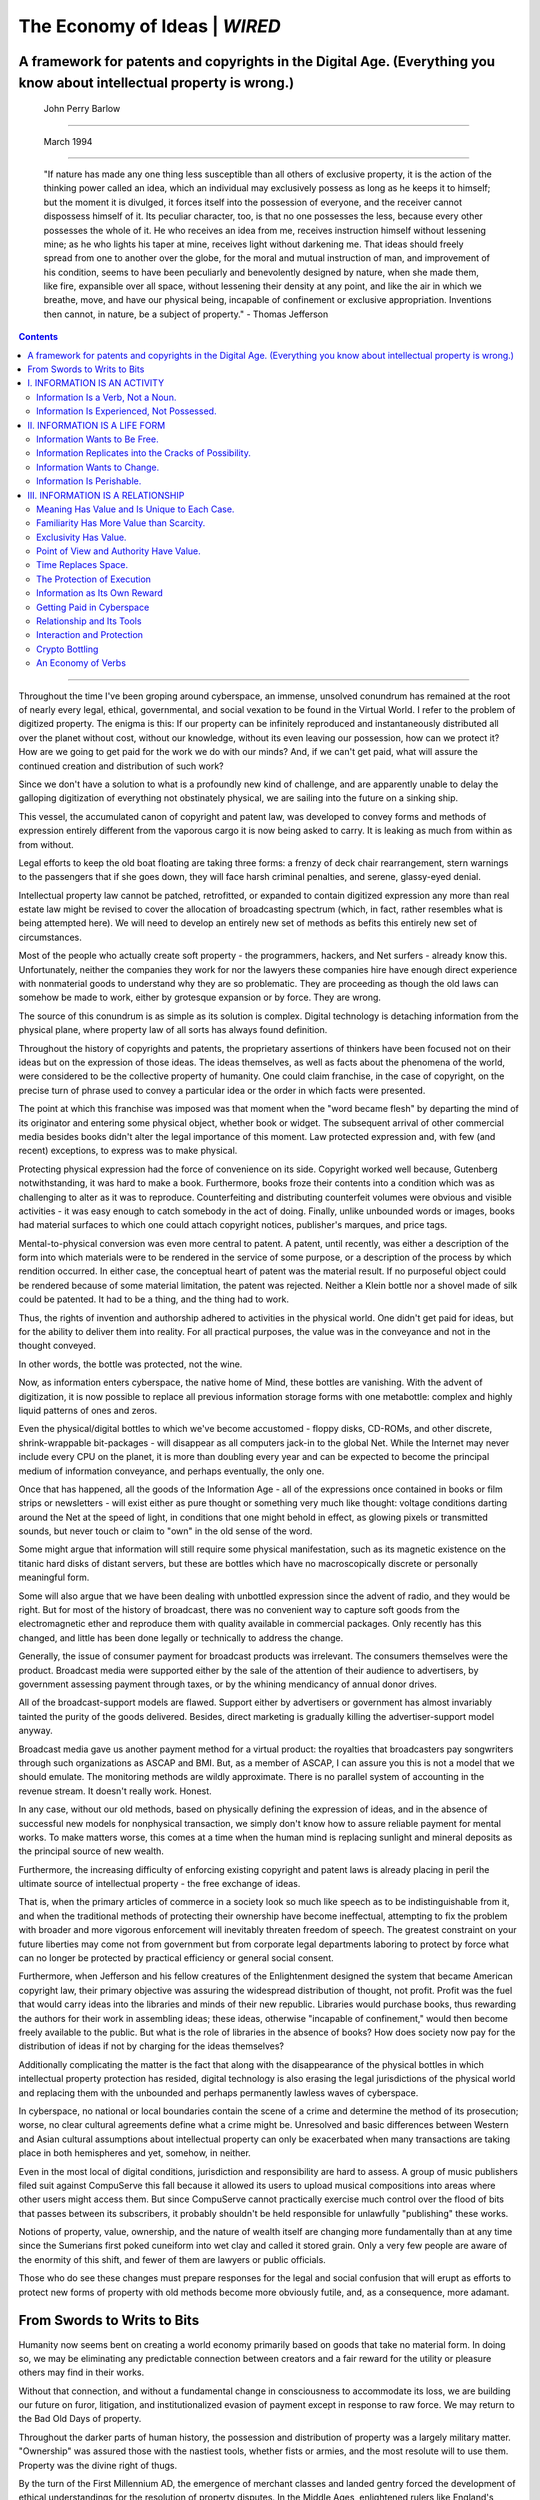 .. _header-n186:

The Economy of Ideas \| *WIRED*
===============================

.. _header-n188:

A framework for patents and copyrights in the Digital Age. (Everything you know about intellectual property is wrong.)
----------------------------------------------------------------------------------------------------------------------

.. _header-n189:

 John Perry Barlow 
~~~~~~~~~~~~~~~~~

.. _header-n190:

 March 1994
~~~~~~~~~~

   "If nature has made any one thing less susceptible than all others of
   exclusive property, it is the action of the thinking power called an
   idea, which an individual may exclusively possess as long as he keeps
   it to himself; but the moment it is divulged, it forces itself into
   the possession of everyone, and the receiver cannot dispossess
   himself of it. Its peculiar character, too, is that no one possesses
   the less, because every other possesses the whole of it. He who
   receives an idea from me, receives instruction himself without
   lessening mine; as he who lights his taper at mine, receives light
   without darkening me. That ideas should freely spread from one to
   another over the globe, for the moral and mutual instruction of man,
   and improvement of his condition, seems to have been peculiarly and
   benevolently designed by nature, when she made them, like fire,
   expansible over all space, without lessening their density at any
   point, and like the air in which we breathe, move, and have our
   physical being, incapable of confinement or exclusive appropriation.
   Inventions then cannot, in nature, be a subject of property." -
   Thomas Jefferson

.. contents::

--------------

Throughout the time I've been groping around cyberspace, an immense,
unsolved conundrum has remained at the root of nearly every legal,
ethical, governmental, and social vexation to be found in the Virtual
World. I refer to the problem of digitized property. The enigma is this:
If our property can be infinitely reproduced and instantaneously
distributed all over the planet without cost, without our knowledge,
without its even leaving our possession, how can we protect it? How are
we going to get paid for the work we do with our minds? And, if we can't
get paid, what will assure the continued creation and distribution of
such work?

Since we don't have a solution to what is a profoundly new kind of
challenge, and are apparently unable to delay the galloping digitization
of everything not obstinately physical, we are sailing into the future
on a sinking ship.

This vessel, the accumulated canon of copyright and patent law, was
developed to convey forms and methods of expression entirely different
from the vaporous cargo it is now being asked to carry. It is leaking as
much from within as from without.

Legal efforts to keep the old boat floating are taking three forms: a
frenzy of deck chair rearrangement, stern warnings to the passengers
that if she goes down, they will face harsh criminal penalties, and
serene, glassy-eyed denial.

Intellectual property law cannot be patched, retrofitted, or expanded to
contain digitized expression any more than real estate law might be
revised to cover the allocation of broadcasting spectrum (which, in
fact, rather resembles what is being attempted here). We will need to
develop an entirely new set of methods as befits this entirely new set
of circumstances.

Most of the people who actually create soft property - the programmers,
hackers, and Net surfers - already know this. Unfortunately, neither the
companies they work for nor the lawyers these companies hire have enough
direct experience with nonmaterial goods to understand why they are so
problematic. They are proceeding as though the old laws can somehow be
made to work, either by grotesque expansion or by force. They are wrong.

The source of this conundrum is as simple as its solution is complex.
Digital technology is detaching information from the physical plane,
where property law of all sorts has always found definition.

Throughout the history of copyrights and patents, the proprietary
assertions of thinkers have been focused not on their ideas but on the
expression of those ideas. The ideas themselves, as well as facts about
the phenomena of the world, were considered to be the collective
property of humanity. One could claim franchise, in the case of
copyright, on the precise turn of phrase used to convey a particular
idea or the order in which facts were presented.

The point at which this franchise was imposed was that moment when the
"word became flesh" by departing the mind of its originator and entering
some physical object, whether book or widget. The subsequent arrival of
other commercial media besides books didn't alter the legal importance
of this moment. Law protected expression and, with few (and recent)
exceptions, to express was to make physical.

Protecting physical expression had the force of convenience on its side.
Copyright worked well because, Gutenberg notwithstanding, it was hard to
make a book. Furthermore, books froze their contents into a condition
which was as challenging to alter as it was to reproduce. Counterfeiting
and distributing counterfeit volumes were obvious and visible activities
- it was easy enough to catch somebody in the act of doing. Finally,
unlike unbounded words or images, books had material surfaces to which
one could attach copyright notices, publisher's marques, and price tags.

Mental-to-physical conversion was even more central to patent. A patent,
until recently, was either a description of the form into which
materials were to be rendered in the service of some purpose, or a
description of the process by which rendition occurred. In either case,
the conceptual heart of patent was the material result. If no purposeful
object could be rendered because of some material limitation, the patent
was rejected. Neither a Klein bottle nor a shovel made of silk could be
patented. It had to be a thing, and the thing had to work.

Thus, the rights of invention and authorship adhered to activities in
the physical world. One didn't get paid for ideas, but for the ability
to deliver them into reality. For all practical purposes, the value was
in the conveyance and not in the thought conveyed.

In other words, the bottle was protected, not the wine.

Now, as information enters cyberspace, the native home of Mind, these
bottles are vanishing. With the advent of digitization, it is now
possible to replace all previous information storage forms with one
metabottle: complex and highly liquid patterns of ones and zeros.

Even the physical/digital bottles to which we've become accustomed -
floppy disks, CD-ROMs, and other discrete, shrink-wrappable bit-packages
- will disappear as all computers jack-in to the global Net. While the
Internet may never include every CPU on the planet, it is more than
doubling every year and can be expected to become the principal medium
of information conveyance, and perhaps eventually, the only one.

Once that has happened, all the goods of the Information Age - all of
the expressions once contained in books or film strips or newsletters -
will exist either as pure thought or something very much like thought:
voltage conditions darting around the Net at the speed of light, in
conditions that one might behold in effect, as glowing pixels or
transmitted sounds, but never touch or claim to "own" in the old sense
of the word.

Some might argue that information will still require some physical
manifestation, such as its magnetic existence on the titanic hard disks
of distant servers, but these are bottles which have no macroscopically
discrete or personally meaningful form.

Some will also argue that we have been dealing with unbottled expression
since the advent of radio, and they would be right. But for most of the
history of broadcast, there was no convenient way to capture soft goods
from the electromagnetic ether and reproduce them with quality available
in commercial packages. Only recently has this changed, and little has
been done legally or technically to address the change.

Generally, the issue of consumer payment for broadcast products was
irrelevant. The consumers themselves were the product. Broadcast media
were supported either by the sale of the attention of their audience to
advertisers, by government assessing payment through taxes, or by the
whining mendicancy of annual donor drives.

All of the broadcast-support models are flawed. Support either by
advertisers or government has almost invariably tainted the purity of
the goods delivered. Besides, direct marketing is gradually killing the
advertiser-support model anyway.

Broadcast media gave us another payment method for a virtual product:
the royalties that broadcasters pay songwriters through such
organizations as ASCAP and BMI. But, as a member of ASCAP, I can assure
you this is not a model that we should emulate. The monitoring methods
are wildly approximate. There is no parallel system of accounting in the
revenue stream. It doesn't really work. Honest.

In any case, without our old methods, based on physically defining the
expression of ideas, and in the absence of successful new models for
nonphysical transaction, we simply don't know how to assure reliable
payment for mental works. To make matters worse, this comes at a time
when the human mind is replacing sunlight and mineral deposits as the
principal source of new wealth.

Furthermore, the increasing difficulty of enforcing existing copyright
and patent laws is already placing in peril the ultimate source of
intellectual property - the free exchange of ideas.

That is, when the primary articles of commerce in a society look so much
like speech as to be indistinguishable from it, and when the traditional
methods of protecting their ownership have become ineffectual,
attempting to fix the problem with broader and more vigorous enforcement
will inevitably threaten freedom of speech. The greatest constraint on
your future liberties may come not from government but from corporate
legal departments laboring to protect by force what can no longer be
protected by practical efficiency or general social consent.

Furthermore, when Jefferson and his fellow creatures of the
Enlightenment designed the system that became American copyright law,
their primary objective was assuring the widespread distribution of
thought, not profit. Profit was the fuel that would carry ideas into the
libraries and minds of their new republic. Libraries would purchase
books, thus rewarding the authors for their work in assembling ideas;
these ideas, otherwise "incapable of confinement," would then become
freely available to the public. But what is the role of libraries in the
absence of books? How does society now pay for the distribution of ideas
if not by charging for the ideas themselves?

Additionally complicating the matter is the fact that along with the
disappearance of the physical bottles in which intellectual property
protection has resided, digital technology is also erasing the legal
jurisdictions of the physical world and replacing them with the
unbounded and perhaps permanently lawless waves of cyberspace.

In cyberspace, no national or local boundaries contain the scene of a
crime and determine the method of its prosecution; worse, no clear
cultural agreements define what a crime might be. Unresolved and basic
differences between Western and Asian cultural assumptions about
intellectual property can only be exacerbated when many transactions are
taking place in both hemispheres and yet, somehow, in neither.

Even in the most local of digital conditions, jurisdiction and
responsibility are hard to assess. A group of music publishers filed
suit against CompuServe this fall because it allowed its users to upload
musical compositions into areas where other users might access them. But
since CompuServe cannot practically exercise much control over the flood
of bits that passes between its subscribers, it probably shouldn't be
held responsible for unlawfully "publishing" these works.

Notions of property, value, ownership, and the nature of wealth itself
are changing more fundamentally than at any time since the Sumerians
first poked cuneiform into wet clay and called it stored grain. Only a
very few people are aware of the enormity of this shift, and fewer of
them are lawyers or public officials.

Those who do see these changes must prepare responses for the legal and
social confusion that will erupt as efforts to protect new forms of
property with old methods become more obviously futile, and, as a
consequence, more adamant.

.. _header-n223:

From Swords to Writs to Bits
----------------------------

Humanity now seems bent on creating a world economy primarily based on
goods that take no material form. In doing so, we may be eliminating any
predictable connection between creators and a fair reward for the
utility or pleasure others may find in their works.

Without that connection, and without a fundamental change in
consciousness to accommodate its loss, we are building our future on
furor, litigation, and institutionalized evasion of payment except in
response to raw force. We may return to the Bad Old Days of property.

Throughout the darker parts of human history, the possession and
distribution of property was a largely military matter. "Ownership" was
assured those with the nastiest tools, whether fists or armies, and the
most resolute will to use them. Property was the divine right of thugs.

By the turn of the First Millennium AD, the emergence of merchant
classes and landed gentry forced the development of ethical
understandings for the resolution of property disputes. In the Middle
Ages, enlightened rulers like England's Henry II began to codify this
unwritten "common law" into recorded canons. These laws were local,
which didn't matter much as they were primarily directed at real estate,
a form of property that is local by definition. And, as the name
implied, was very real.

This continued to be the case as long as the origin of wealth was
agricultural, but with that dawning of the Industrial Revolution,
humanity began to focus as much on means as ends. Tools acquired a new
social value and, thanks to their development, it became possible to
duplicate and distribute them in quantity.

To encourage their invention, copyright and patent law were developed in
most Western countries. These laws were devoted to the delicate task of
getting mental creations into the world where they could be used - and
could enter the minds of others - while assuring their inventors
compensation for the value of their use. And, as previously stated, the
systems of both law and practice which grew up around that task were
based on physical expression.

Since it is now possible to convey ideas from one mind to another
without ever making them physical, we are now claiming to own ideas
themselves and not merely their expression. And since it is likewise now
possible to create useful tools that never take physical form, we have
taken to patenting abstractions, sequences of virtual events, and
mathematical formulae - the most unreal estate imaginable.

In certain areas, this leaves rights of ownership in such an ambiguous
condition that property again adheres to those who can muster the
largest armies. The only difference is that this time the armies consist
of lawyers.

Threatening their opponents with the endless purgatory of litigation,
over which some might prefer death itself, they assert claim to any
thought which might have entered another cranium within the collective
body of the corporations they serve. They act as though these ideas
appeared in splendid detachment from all previous human thought. And
they pretend that thinking about a product is somehow as good as
manufacturing, distributing, and selling it.

What was previously considered a common human resource, distributed
among the minds and libraries of the world, as well as the phenomena of
nature herself, is now being fenced and deeded. It is as though a new
class of enterprise had arisen that claimed to own the air.

What is to be done? While there is a certain grim fun to be had in it,
dancing on the grave of copyright and patent will solve little,
especially when so few are willing to admit that the occupant of this
grave is even deceased, and so many are trying to uphold by force what
can no longer be upheld by popular consent.

The legalists, desperate over their slipping grip, are vigorously trying
to extend their reach. Indeed, the United States and other proponents of
GATT are making adherence to our moribund systems of intellectual
property protection a condition of membership in the marketplace of
nations. For example, China will be denied Most Favored Nation trading
status unless they agree to uphold a set of culturally alien principles
that are no longer even sensibly applicable in their country of origin.

In a more perfect world, we'd be wise to declare a moratorium on
litigation, legislation, and international treaties in this area until
we had a clearer sense of the terms and conditions of enterprise in
cyberspace. Ideally, laws ratify already developed social consensus.
They are less the Social Contract itself than a series of memoranda
expressing a collective intent that has emerged out of many millions of
human interactions.

Humans have not inhabited cyberspace long enough or in sufficient
diversity to have developed a Social Contract which conforms to the
strange new conditions of that world. Laws developed prior to consensus
usually favor the already established few who can get them passed and
not society as a whole.

To the extent that law and established social practice exists in this
area, they are already in dangerous disagreement. The laws regarding
unlicensed reproduction of commercial software are clear and stern...and
rarely observed. Software piracy laws are so practically unenforceable
and breaking them has become so socially acceptable that only a thin
minority appears compelled, either by fear or conscience, to obey them.
When I give speeches on this subject, I always ask how many people in
the audience can honestly claim to have no unauthorized software on
their hard disks. I've never seen more than 10 percent of the hands go
up.

Whenever there is such profound divergence between law and social
practice, it is not society that adapts. Against the swift tide of
custom, the software publishers' current practice of hanging a few
visible scapegoats is so obviously capricious as to only further
diminish respect for the law.

Part of the widespread disregard for commercial software copyrights
stems from a legislative failure to understand the conditions into which
it was inserted. To assume that systems of law based in the physical
world will serve in an environment as fundamentally different as
cyberspace is a folly for which everyone doing business in the future
will pay.

As I will soon discuss in detail, unbounded intellectual property is
very different from physical property and can no longer be protected as
though these differences did not exist. For example, if we continue to
assume that value is based on scarcity, as it is with regard to physical
objects, we will create laws that are precisely contrary to the nature
of information, which may, in many cases, increase in value with
distribution.

The large, legally risk-averse institutions most likely to play by the
old rules will suffer for their compliance. As more lawyers, guns, and
money are invested in either protecting their rights or subverting those
of their opponents, their ability to produce new technology will simply
grind to a halt as every move they make drives them deeper into a tar
pit of courtroom warfare.

Faith in law will not be an effective strategy for high-tech companies.
Law adapts by continuous increments and at a pace second only to
geology. Technology advances in lunging jerks, like the punctuation of
biological evolution grotesquely accelerated. Real-world conditions will
continue to change at a blinding pace, and the law will lag further
behind, more profoundly confused. This mismatch may prove impossible to
overcome.

Promising economies based on purely digital products will either be born
in a state of paralysis, as appears to be the case with multimedia, or
continue in a brave and willful refusal by their owners to play the
ownership game at all.

In the United States one can already see a parallel economy developing,
mostly among small, fast moving enterprises who protect their ideas by
getting into the marketplace quicker then their larger competitors who
base their protection on fear and litigation.

Perhaps those who are part of the problem will simply quarantine
themselves in court, while those who are part of the solution will
create a new society based, at first, on piracy and freebooting. It may
well be that when the current system of intellectual property law has
collapsed, as seems inevitable, that no new legal structure will arise
in its place.

But something will happen. After all, people do business. When a
currency becomes meaningless, business is done in barter. When societies
develop outside the law, they develop their own unwritten codes,
practices, and ethical systems. While technology may undo law,
technology offers methods for restoring creative rights.

**A Taxonomy of Information**

It seems to me that the most productive thing to do now is to look into
the true nature of what we're trying to protect. How much do we really
know about information and its natural behaviors?

What are the essential characteristics of unbounded creation? How does
it differ from previous forms of property? How many of our assumptions
about it have actually been about its containers rather than their
mysterious contents? What are its different species and how does each of
them lend itself to control? What technologies will be useful in
creating new virtual bottles to replace the old physical ones?

Of course, information is, by nature, intangible and hard to define.
Like other such deep phenomena as light or matter, it is a natural host
to paradox. It is most helpful to understand light as being both a
particle and a wave, an understanding of information may emerge in the
abstract congruence of its several different properties which might be
described by the following three statements:

| Information is an activity.
| Information is a life form.
| Information is a relationship.

In the following section, I will examine each of these.

.. _header-n254:

I. INFORMATION IS AN ACTIVITY
-----------------------------

.. _header-n255:

Information Is a Verb, Not a Noun.
~~~~~~~~~~~~~~~~~~~~~~~~~~~~~~~~~~

Freed of its containers, information is obviously not a thing. In fact,
it is something that happens in the field of interaction between minds
or objects or other pieces of information.

Gregory Bateson, expanding on the information theory of Claude Shannon,
said, "Information is a difference which makes a difference." Thus,
information only really exists in the Delta. The making of that
difference is an activity within a relationship. Information is an
action which occupies time rather than a state of being which occupies
physical space, as is the case with hard goods. It is the pitch, not the
baseball, the dance, not the dancer.

.. _header-n258:

Information Is Experienced, Not Possessed.
~~~~~~~~~~~~~~~~~~~~~~~~~~~~~~~~~~~~~~~~~~

Even when it has been encapsulated in some static form like a book or a
hard disk, information is still something that happens to you as you
mentally decompress it from its storage code. But, whether it's running
at gigabits per second or words per minute, the actual decoding is a
process that must be performed by and upon a mind, a process that must
take place in time.

There was a cartoon in the Bulletin of Atomic Scientists a few years ago
that illustrated this point beautifully. In the drawing, a holdup man
trains his gun on the sort of bespectacled fellow you'd figure might
have a lot of information stored in his head. "Quick," orders the
bandit, "give me all your ideas."

**Information Has to Move.**

Sharks are said to die of suffocation if they stop swimming, and the
same is nearly true of information. Information that isn't moving ceases
to exist as anything but potential...at least until it is allowed to
move again. For this reason, the practice of information hoarding,
common in bureaucracies, is an especially wrong-headed artifact of
physically based value systems.

**Information Is Conveyed by Propagation, Not Distribution.**

The way in which information spreads is also very different from the
distribution of physical goods. It moves more like something from nature
than from a factory. It can concatenate like falling dominos or grow in
the usual fractal lattice, like frost spreading on a window, but it
cannot be shipped around like widgets, except to the extent that it can
be contained in them. It doesn't simply move on; it leaves a trail
everywhere it's been.

The central economic distinction between information and physical
property is that information can be transferred without leaving the
possession of the original owner. If I sell you my horse, I can't ride
him after that. If I sell you what I know, we both know it.

.. _header-n266:

II. INFORMATION IS A LIFE FORM
------------------------------

.. _header-n267:

Information Wants to Be Free.
~~~~~~~~~~~~~~~~~~~~~~~~~~~~~

Stewart Brand is generally credited with this elegant statement of the
obvious, which recognizes both the natural desire of secrets to be told
and the fact that they might be capable of possessing something like a
"desire" in the first place.

English biologist and philosopher Richard Dawkins proposed the idea of
"memes," self-replicating patterns of information that propagate
themselves across the ecologies of mind, a pattern of reproduction much
like that of life forms.

I believe they are life forms in every respect but their freedom from
the carbon atom. They self-reproduce, they interact with their
surroundings and adapt to them, they mutate, they persist. They evolve
to fill the empty niches of their local environments, which are, in this
case the surrounding belief systems and cultures of their hosts, namely,
us.

Indeed, sociobiologists like Dawkins make a plausible case that
carbon-based life forms are information as well, that, as the chicken is
an egg's way of making another egg, the entire biological spectacle is
just the DNA molecule's means of copying out more information strings
exactly like itself.

.. _header-n272:

Information Replicates into the Cracks of Possibility.
~~~~~~~~~~~~~~~~~~~~~~~~~~~~~~~~~~~~~~~~~~~~~~~~~~~~~~

Like DNA helices, ideas are relentless expansionists, always seeking new
opportunities for Lebensraum. And, as in carbon-based nature, the more
robust organisms are extremely adept at finding new places to live.
Thus, just as the common housefly has insinuated itself into practically
every ecosystem on the planet, so has the meme of "life after death"
found a niche in most minds, or psycho-ecologies.

The more universally resonant an idea or image or song , the more minds
it will enter and remain within. Trying to stop the spread of a really
robust piece of information is about as easy as keeping killer bees
south of the border.

.. _header-n275:

Information Wants to Change.
~~~~~~~~~~~~~~~~~~~~~~~~~~~~

If ideas and other interactive patterns of information are indeed life
forms, they can be expected to evolve constantly into forms which will
be more perfectly adapted to their surroundings. And, as we see, they
are doing this all the time.

But for a long time, our static media, whether carvings in stone, ink on
paper, or dye on celluloid, have strongly resisted the evolutionary
impulse, exalting as a consequence the author's ability to determine the
finished product. But, as in an oral tradition, digitized information
has no "final cut."

Digital information, unconstrained by packaging, is a continuing process
more like the metamorphosing tales of prehistory than anything that will
fit in shrink-wrap. From the Neolithic to Gutenberg (monks aside),
information was passed on, mouth to ear, changing with every retelling
(or resinging). The stories which once shaped our sense of the world
didn't have authoritative versions. They adapted to each culture in
which they found themselves being told.

Because there was never a moment when the story was frozen in print, the
so-called "moral" right of storytellers to own the tale was neither
protected nor recognized. The story simply passed through each of them
on its way to the next, where it would assume a different form. As we
return to continuous information, we can expect the importance of
authorship to diminish. Creative people may have to renew their
acquaintance with humility.

But our system of copyright makes no accommodation whatever for
expressions which don't become fixed at some point nor for cultural
expressions which lack a specific author or inventor.

Jazz improvisations, stand-up comedy routines, mime performances,
developing monologues, and unrecorded broadcast transmissions all lack
the Constitutional requirement of fixation as a "writing." Without being
fixed by a point of publication the liquid works of the future will all
look more like these continuously adapting and changing forms and will
therefore exist beyond the reach of copyright.

Copyright expert Pamela Samuelson tells of having attended a conference
last year convened around the fact that Western countries may legally
appropriate the music, designs, and biomedical lore of aboriginal people
without compensation to their tribes of origin since those tribes are
not an "author" or "inventors."

But soon most information will be generated collaboratively by the
cyber-tribal hunter-gatherers of cyberspace. Our arrogant legal
dismissal of the rights of "primitives" will be soon return to haunt us.

.. _header-n284:

Information Is Perishable.
~~~~~~~~~~~~~~~~~~~~~~~~~~

With the exception of the rare classic, most information is like farm
produce. Its quality degrades rapidly both over time and in distance
from the source of production. But even here, value is highly subjective
and conditional. Yesterday's papers are quite valuable to the historian.
In fact, the older they are, the more valuable they become. On the other
hand, a commodities broker might consider news of an event that occurred
more than an hour ago to have lost any relevance.

.. _header-n286:

III. INFORMATION IS A RELATIONSHIP
----------------------------------

.. _header-n287:

Meaning Has Value and Is Unique to Each Case.
~~~~~~~~~~~~~~~~~~~~~~~~~~~~~~~~~~~~~~~~~~~~~

In most cases, we assign value to information based on its
meaningfulness. The place where information dwells, the holy moment
where transmission becomes reception, is a region which has many
shifting characteristics and flavors depending on the relationship of
sender and receiver, the depth of their interactivity.

Each such relationship is unique. Even in cases where the sender is a
broadcast medium, and no response is returned, the receiver is hardly
passive. Receiving information is often as creative an act as generating
it.

The value of what is sent depends entirely on the extent to which each
individual receiver has the receptors - shared terminology, attention,
interest, language, paradigm - necessary to render what is received
meaningful.

Understanding is a critical element increasingly overlooked in the
effort to turn information into a commodity. Data may be any set of
facts, useful or not, intelligible or inscrutable, germane or
irrelevant. Computers can crank out new data all night long without
human help, and the results may be offered for sale as information. They
may or may not actually be so. Only a human being can recognize the
meaning that separates information from data.

In fact, information, in the economic sense of the word, consists of
data which have been passed through a particular human mind and found
meaningful within that mental context. One fella's information is all
just data to someone else. If you're an anthropologist, my detailed
charts of Tasaday kinship patterns might be critical information to you.
If you're a banker from Hong Kong, they might barely seem to be data.

.. _header-n294:

Familiarity Has More Value than Scarcity.
~~~~~~~~~~~~~~~~~~~~~~~~~~~~~~~~~~~~~~~~~

With physical goods, there is a direct correlation between scarcity and
value. Gold is more valuable than wheat, even though you can't eat it.
While this is not always the case, the situation with information is
often precisely the reverse. Most soft goods increase in value as they
become more common. Familiarity is an important asset in the world of
information. It may often be true that the best way to raise demand for
your product is to give it away.

While this has not always worked with shareware, it could be argued that
there is a connection between the extent to which commercial software is
pirated and the amount which gets sold. Broadly pirated software, such
as Lotus 1-2-3 or WordPerfect, becomes a standard and benefits from Law
of Increasing Returns based on familiarity.

In regard to my own soft product, rock 'n' roll songs, there is no
question that the band I write them for, the Grateful Dead, has
increased its popularity enormously by giving them away. We have been
letting people tape our concerts since the early seventies, but instead
of reducing the demand for our product, we are now the largest concert
draw in America, a fact that is at least in part attributable to the
popularity generated by those tapes.

True, I don't get any royalties on the millions of copies of my songs
which have been extracted from concerts, but I see no reason to
complain. The fact is, no one but the Grateful Dead can perform a
Grateful Dead song, so if you want the experience and not its thin
projection, you have to buy a ticket from us. In other words, our
intellectual property protection derives from our being the only
real-time source of it.

.. _header-n299:

Exclusivity Has Value.
~~~~~~~~~~~~~~~~~~~~~~

The problem with a model that turns the physical scarcity/value ratio on
its head is that sometimes the value of information is very much based
on its scarcity. Exclusive possession of certain facts makes them more
useful. If everyone knows about conditions which might drive a stock
price up, the information is valueless.

But again, the critical factor is usually time. It doesn't matter if
this kind of information eventually becomes ubiquitous. What matters is
being among the first who possess it and act on it. While potent secrets
usually don't stay secret, they may remain so long enough to advance the
cause of their original holders.

.. _header-n302:

Point of View and Authority Have Value.
~~~~~~~~~~~~~~~~~~~~~~~~~~~~~~~~~~~~~~~

In a world of floating realities and contradictory maps, rewards will
accrue to those commentators whose maps seem to fit their territory
snugly, based on their ability to yield predictable results for those
who use them.

In aesthetic information, whether poetry or rock 'n' roll, people are
willing to buy the new product of an artist, sight-unseen, based on
their having been delivered a pleasurable experience by previous work.

Reality is an edit. People are willing to pay for the authority of those
editors whose point of view seems to fit best. And again, point of view
is an asset which cannot be stolen or duplicated. No one sees the world
as Esther Dyson does, and the handsome fee she charges for her
newsletter is actually payment for the privilege of looking at the world
through her unique eyes.

.. _header-n306:

Time Replaces Space.
~~~~~~~~~~~~~~~~~~~~

In the physical world, value depends heavily on possession or proximity
in space. One owns the material that falls inside certain dimensional
boundaries. The ability to act directly, exclusively, and as one wishes
upon what falls inside those boundaries is the principal right of
ownership. The relationship between value and scarcity is a limitation
in space.

In the virtual world, proximity in time is a value determinant. An
informational product is generally more valuable the closer purchaser
can place themselves to the moment of its expression, a limitation in
time. Many kinds of information degrade rapidly with either time or
reproduction. Relevance fades as the territory they map changes. Noise
is introduced and bandwidth lost with passage away from the point where
the information is first produced.

Thus, listening to a Grateful Dead tape is hardly the same experience as
attending a Grateful Dead concert. The closer one can get to the
headwaters of an informational stream, the better one's chances of
finding an accurate picture of reality in it. In an era of easy
reproduction, the informational abstractions of popular experiences will
propagate out from their source moments to reach anyone who's
interested. But it's easy enough to restrict the real experience of the
desirable event, whether knock-out punch or guitar lick, to those
willing to pay for being there.

.. _header-n321:

The Protection of Execution
~~~~~~~~~~~~~~~~~~~~~~~~~~~

In the hick town I come from, they don't give you much credit for just
having ideas. You are judged by what you can make of them. As things
continue to speed up, I think we see that execution is the best
protection for those designs which become physical products. Or, as
Steve Jobs once put it, "Real artists ship." The big winner is usually
the one who gets to the market first (and with enough organizational
force to keep the lead).

But, as we become fixated upon information commerce, many of us seem to
think that originality alone is sufficient to convey value, deserving,
with the right legal assurances, of a steady wage. In fact, the best way
to protect intellectual property is to act on it. It's not enough to
invent and patent; one has to innovate as well. Someone claims to have
patented the microprocessor before Intel. Maybe so. If he'd actually
started shipping microprocessors before Intel, his claim would seem far
less spurious.

.. _header-n324:

Information as Its Own Reward
~~~~~~~~~~~~~~~~~~~~~~~~~~~~~

It is now a commonplace to say that money is information. With the
exception of Krugerrands, crumpled cab fare, and the contents of those
suitcases that drug lords are reputed to carry, most of the money in the
informatized world is in ones and zeros. The global money supply sloshes
around the Net, as fluid as weather. It is also obvious, that
information has become as fundamental to the creation of modern wealth
as land and sunlight once were.

What is less obvious is the extent to which information is acquiring
intrinsic value, not as a means to acquisition but as the object to be
acquired. I suppose this has always been less explicitly the case. In
politics and academia, potency and information have always been closely
related.

However, as we increasingly buy information with money, we begin to see
that buying information with other information is simple economic
exchange without the necessity of converting the product into and out of
currency. This is somewhat challenging for those who like clean
accounting, since, information theory aside, informational exchange
rates are too squishy to quantify to the decimal point.

Nevertheless, most of what a middle-class American purchases has little
to do with survival. We buy beauty, prestige, experience, education, and
all the obscure pleasures of owning. Many of these things can not only
be expressed in nonmaterial terms, they can be acquired by nonmaterial
means.

And then there are the inexplicable pleasures of information itself, the
joys of learning, knowing, and teaching; the strange good feeling of
information coming into and out of oneself. Playing with ideas is a
recreation which people are willing to pay a lot for, given the market
for books and elective seminars. We'd likely spend even more money for
such pleasures if we didn't have so many opportunities to pay for ideas
with other ideas. This explains much of the collective "volunteer" work
which fills the archives, newsgroups, and databases of the Internet. Its
denizens are not working for "nothing," as is widely believed. Rather
they are getting paid in something besides money. It is an economy which
consists almost entirely of information.

This may become the dominant form of human trade, and if we persist in
modeling economics on a strictly monetary basis, we may be gravely
misled.

.. _header-n337:

Getting Paid in Cyberspace
~~~~~~~~~~~~~~~~~~~~~~~~~~

How all the foregoing relates to solutions to the crisis in intellectual
property is something I've barely started to wrap my mind around. It's
fairly paradigm warping to look at information through fresh eyes - to
see how very little it is like pig iron or pork bellies, and to imagine
the tottering travesties of case law we will stack up if we go on
legally treating it as though it were.

As I've said, I believe these towers of outmoded boilerplate will be a
smoking heap sometime in the next decade, and we mind miners will have
no choice but to cast our lot with new systems that work.

I'm not really so gloomy about our prospects as readers of this jeremiad
so far might conclude. Solutions will emerge. Nature abhors a vacuum and
so does commerce.

Indeed, one of the aspects of the electronic frontier which I have
always found most appealing - and the reason Mitch Kapor and I used that
phrase in naming our foundation - is the degree to which it resembles
the 19th-century American West in its natural preference for social
devices that emerge from its conditions rather than those that are
imposed from the outside.

Until the West was fully settled and "civilized" in this century, order
was established according to an unwritten Code of the West, which had
the fluidity of common law rather than the rigidity of statutes. Ethics
were more important than rules. Understandings were preferred over laws,
which were, in any event, largely unenforceable.

I believe that law, as we understand it, was developed to protect the
interests which arose in the two economic "waves" which Alvin Toffler
accurately identified in The Third Wave. The First Wave was
agriculturally based and required law to order ownership of the
principal source of production, land. In the Second Wave, manufacturing
became the economic mainspring, and the structure of modern law grew
around the centralized institutions that needed protection for their
reserves of capital, labor, and hardware.

Both of these economic systems required stability. Their laws were
designed to resist change and to assure some equability of distribution
within a fairly static social framework. The empty niches had to be
constrained to preserve the predictability necessary to either land
stewardship or capital formation.

In the Third Wave we have now entered, information to a large extent
replaces land, capital, and hardware, and information is most at home in
a much more fluid and adaptable environment. The Third Wave is likely to
bring a fundamental shift in the purposes and methods of law which will
affect far more than simply those statutes which govern intellectual
property.

The "terrain" itself - the architecture of the Net - may come to serve
many of the purposes which could only be maintained in the past by legal
imposition. For example, it may be unnecessary to constitutionally
assure freedom of expression in an environment which, in the words of my
fellow EFF co-founder John Gilmore, "treats censorship as a malfunction"
and reroutes proscribed ideas around it.

Similar natural balancing mechanisms may arise to smooth over the social
discontinuities which previously required legal intercession to set
right. On the Net, these differences are more likely to be spanned by a
continuous spectrum that connects as much as it separates.

And, despite their fierce grip on the old legal structure, companies
that trade in information are likely to find that their increasing
inability to deal sensibly with technological issues will not be
remedied in the courts, which won't be capable of producing verdicts
predictable enough to be supportive of long-term enterprise. Every
litigation will become like a game of Russian roulette, depending on the
depth of the presiding judge's clue-impairment.

Uncodified or adaptive "law," while as "fast, loose, and out of control"
as other emergent forms, is probably more likely to yield something like
justice at this point. In fact, one can already see in development new
practices to suit the conditions of virtual commerce. The life forms of
information are evolving methods to protect their continued
reproduction.

For example, while all the tiny print on a commercial diskette envelope
punctiliously requires a great deal of those who would open it, few who
read those provisos follow them to the letter. And yet, the software
business remains a very healthy sector of the American economy.

Why is this? Because people seem to eventually buy the software they
really use. Once a program becomes central to your work, you want the
latest version of it, the best support, the actual manuals, all
privileges attached to ownership. Such practical considerations will, in
the absence of working law, become more and more important in getting
paid for what might easily be obtained for nothing.

I do think that some software is being purchased in the service of
ethics or the abstract awareness that the failure to buy it will result
in its not being produced any longer, but I'm going to leave those
motivators aside. While I believe that the failure of law will almost
certainly result in a compensating re-emergence of ethics as the
ordering template of society, this is a belief I don't have room to
support here.

Instead, I think that, as in the case cited above, compensation for soft
products will be driven primarily by practical considerations, all of
them consistent with the true properties of digital information, where
the value lies in it, and how it can be both manipulated and protected
by technology.

While the conundrum remains a conundrum, I can begin to see the
directions from which solutions may emerge, based in part on broadening
those practical solutions which are already in practice.

.. _header-n359:

Relationship and Its Tools
~~~~~~~~~~~~~~~~~~~~~~~~~~

I believe one idea is central to understanding liquid commerce:
Information economics, in the absence of objects, will be based more on
relationship than possession.

One existing model for the future conveyance of intellectual property is
real-time performance, a medium currently used only in theater, music,
lectures, stand-up comedy, and pedagogy. I believe the concept of
performance will expand to include most of the information economy, from
multicasted soap operas to stock analysis. In these instances,
commercial exchange will be more like ticket sales to a continuous show
than the purchase of discrete bundles of that which is being shown.

The other existing, model, of course, is service. The entire
professional class - doctors, lawyers, consultants, architects, and so
on - are already being paid directly for their intellectual property.
Who needs copyright when you're on a retainer?

In fact, until the late 18th century this model was applied to much of
what is now copyrighted. Before the industrialization of creation,
writers, composers, artists, and the like produced their products in the
private service of patrons. Without objects to distribute in a mass
market, creative people will return to a condition somewhat like this,
except that they will serve many patrons, rather than one.

We can already see the emergence of companies which base their existence
on supporting and enhancing the soft property they create rather than
selling it by the shrink-wrapped piece or embedding it in widgets.

Trip Hawkins's new company for creating and licensing multimedia tools,
3DO, is an example of what I'm talking about. 3DO doesn't intend to
produce any commercial software or consumer devices. Instead, it will
act as a kind of private standards setting body, mediating among
software and device creators who will be their licensees. It will
provide a point of commonality for relationships between a broad
spectrum of entities.

In any case, whether you think of yourself as a service provider or a
performer, the future protection of your intellectual property will
depend on your ability to control your relationship to the market - a
relationship which will most likely live and grow over a period of time.

The value of that relationship will reside in the quality of
performance, the uniqueness of your point of view, the validity of your
expertise, its relevance to your market, and, underlying everything, the
ability of that market to access your creative services swiftly,
conveniently, and interactively.

.. _header-n373:

Interaction and Protection
~~~~~~~~~~~~~~~~~~~~~~~~~~

Direct interaction will provide a lot of intellectual property
protection in the future, and, indeed, already has. No one knows how
many software pirates have bought legitimate copies of a program after
calling its publisher for technical support and offering some proof of
purchase, but I would guess the number is very high.

The same kind of controls will be applicable to "question and answer"
relationships between authorities (or artists) and those who seek their
expertise. Newsletters, magazines, and books will be supplemented by the
ability of their subscribers to ask direct questions of authors.

Interactivity will be a billable commodity even in the absence of
authorship. As people move into the Net and increasingly get their
information directly from its point of production, unfiltered by
centralized media, they will attempt to develop the same interactive
ability to probe reality that only experience has provided them in the
past. Live access to these distant "eyes and ears" will be much easier
to cordon than access to static bundles of stored but easily
reproducible information.

In most cases, control will be based on restricting access to the
freshest, highest bandwidth information. It will be a matter of defining
the ticket, the venue, the performer, and the identity of the ticket
holder, definitions which I believe will take their forms from
technology, not law. In most cases, the defining technology will be
cryptography.

.. _header-n378:

Crypto Bottling
~~~~~~~~~~~~~~~

Cryptography, as I've said perhaps too many times, is the "material"
from which the walls, boundaries - and bottles - of cyberspace will be
fashioned.

Of course there are problems with cryptography or any other purely
technical method of property protection. It has always appeared to me
that the more security you hide your goods behind, the more likely you
are to turn your sanctuary into a target. Having come from a place where
people leave their keys in their cars and don't even have keys to their
houses, I remain convinced that the best obstacle to crime is a society
with its ethics intact.

While I admit that this is not the kind of society most of us live in, I
also believe that a social over reliance on protection by barricades
rather than conscience will eventually wither the latter by turning
intrusion and theft into a sport, rather than a crime. This is already
occurring in the digital domain as is evident in the activities of
computer crackers.

Furthermore, I would argue that initial efforts to protect digital
copyright by copy protection contributed to the current condition in
which most otherwise ethical computer users seem morally untroubled by
their possession of pirated software.

Instead of cultivating among the newly computerized a sense of respect
for the work of their fellows, early reliance on copy protection led to
the subliminal notion that cracking into a software package somehow
"earned" one the right to use it. Limited not by conscience but by
technical skill, many soon felt free to do whatever they could get away
with. This will continue to be a potential liability of the encryption
of digitized commerce.

Furthermore, it's cautionary to remember that copy protection was
rejected by the market in most areas. Many of the upcoming efforts to
use cryptography-based protection schemes will probably suffer the same
fate. People are not going to tolerate much that makes computers harder
to use than they already are without any benefit to the user.

Nevertheless, encryption has already demonstrated a certain blunt
utility. New subscriptions to various commercial satellite TV services
skyrocketed recently after their deployment of more robust encryption of
their feeds. This, despite a booming backwoods trade in black decoder
chips, conducted by folks who'd look more at home running moonshine than
cracking code.

Another obvious problem with encryption as a global solution is that
once something has been unscrambled by a legitimate licensee, it may be
available to massive reproduction.

In some instances, reproduction following decryption may not be a
problem. Many soft products degrade sharply in value with time. It may
be that the only real interest in such products will be among those who
have purchased the keys to immediacy.

Furthermore, as software becomes more modular and distribution moves
online, it will begin to metamorphose in direct interaction with its
user base. Discontinuous upgrades will smooth into a constant process of
incremental improvement and adaptation, some of it manmade and some of
it arising through genetic algorithms. Pirated copies of software may
become too static to have much value to anyone.

Even in cases such as images, where the information is expected to
remain fixed, the unencrypted file could still be interwoven with code
which could continue to protect it by a wide variety of means.

In most of the schemes I can project, the file would be "alive" with
permanently embedded software that could "sense" the surrounding
conditions and interact with them. For example, it might contain code
that could detect the process of duplication and cause it to
self-destruct.

Other methods might give the file the ability to "phone home" through
the Net to its original owner. The continued integrity of some files
might require periodic "feeding" with digital cash from their host,
which they would then relay back to their authors.

Of course files that possess the independent ability to communicate
upstream sound uncomfortably like the Morris Internet Worm. "Live" files
do have a certain viral quality. And serious privacy issues would arise
if everyone's computer were packed with digital spies.

The point is that cryptography will enable protection technologies that
will develop rapidly in the obsessive competition that has always
existed between lock-makers and lock-breakers.

But cryptography will not be used simply for making locks. It is also at
the heart of both digital signatures and the aforementioned digital
cash, both of which I believe will be central to the future protection
of intellectual property.

I believe that the generally acknowledged failure of the shareware model
in software had less to do with dishonesty than with the simple
inconvenience of paying for shareware. If the payment process can be
automated, as digital cash and signature will make possible, I believe
that soft product creators will reap a much higher return from the bread
they cast upon the waters of cyberspace.

Moreover, they will be spared much of the overhead presently attached to
the marketing, manufacture, sales, and distribution of information
products, whether those products are computer programs, books, CDs, or
motion pictures. This will reduce prices and further increase the
likelihood of noncompulsory payment.

But of course there is a fundamental problem with a system that
requires, through technology, payment for every access to a particular
expression. It defeats the original Jeffersonian purpose of seeing that
ideas were available to everyone regardless of their economic station. I
am not comfortable with a model that will restrict inquiry to the
wealthy.

.. _header-n407:

An Economy of Verbs
~~~~~~~~~~~~~~~~~~~

The future forms and protections of intellectual property are densely
obscured at this entrance to the Virtual Age. Nevertheless, I can make
(or reiterate) a few flat statements that I earnestly believe won't look
too silly in 50 years.

-  In the absence of the old containers, almost everything we think we
   know about intellectual property is wrong. We're going to have to
   unlearn it. We're going to have to look at information as though we'd
   never seen the stuff before.

-  The protections that we will develop will rely far more on ethics and
   technology than on law.

-  Encryption will be the technical basis for most intellectual property
   protection. (And should, for many reasons, be made more widely
   available.)

-  The economy of the future will be based on relationship rather than
   possession. It will be continuous rather than sequential.

-  And finally, in the years to come, most human exchange will be
   virtual rather than physical, consisting not of stuff but the stuff
   of which dreams are made. Our future business will be conducted in a
   world made more of verbs than nouns.
